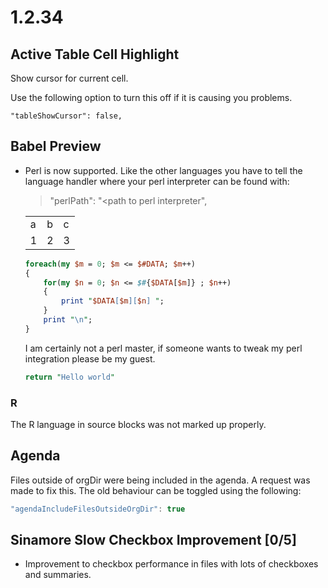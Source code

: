 * 1.2.34
** Active Table Cell Highlight
   Show cursor for current cell.

   Use the following option to turn this off if
   it is causing you problems.

   #+BEGIN_EXAMPLE
     "tableShowCursor": false,
   #+END_EXAMPLE

** Babel Preview
   - Perl is now supported. Like the other languages you have to
   	 tell the language handler where your perl interpreter can be found
   	 with:

   	 #+BEGIN_QUOTE
   	   "perlPath": "<path to perl interpreter",
   	 #+END_QUOTE

  	#+NAME: input-table
  	| a | b | c |
  	| 1 | 2 | 3 |
  
  	#+BEGIN_SRC perl :var DATA=input-table :results table
    	foreach(my $m = 0; $m <= $#DATA; $m++)
    	{   
      		for(my $n = 0; $n <= $#{$DATA[$m]} ; $n++)
      		{  
        		print "$DATA[$m][$n] ";  
      		}  
      		print "\n";  
    	} 
  	#+END_SRC
  	#+RESULTS:
  	| a | b | c |
  	| 1 | 2 | 3 |

  	I am certainly not a perl master, if someone wants to tweak my perl
  	integration please be my guest.

  	#+BEGIN_SRC perl :results value
    	return "Hello world"
  	#+END_SRC
  	#+RESULTS:
  	: Hello world

*** R
   The R language in source blocks was not marked up properly.

** Agenda
   Files outside of orgDir were being included in the agenda.
   A request was made to fix this. The old behaviour can be toggled
   using the following:

   #+BEGIN_SRC js
        "agendaIncludeFilesOutsideOrgDir": true     
   #+END_SRC

** Sinamore Slow Checkbox Improvement [0/5]
   - Improvement to checkbox performance in files with lots of checkboxes and summaries.

